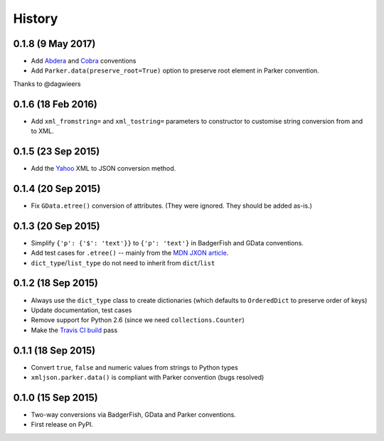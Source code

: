 .. :changelog:

History
-------

0.1.8 (9 May 2017)
~~~~~~~~~~~~~~~~~~

- Add Abdera_ and Cobra_ conventions
- Add ``Parker.data(preserve_root=True)`` option to preserve root element in
  Parker convention.

Thanks to @dagwieers

.. _Abdera: http://wiki.open311.org/JSON_and_XML_Conversion/#the-abdera-convention
.. _Cobra: http://wiki.open311.org/JSON_and_XML_Conversion/#the-cobra-convention

0.1.6 (18 Feb 2016)
~~~~~~~~~~~~~~~~~~~

- Add ``xml_fromstring=`` and ``xml_tostring=`` parameters to constructor to
  customise string conversion from and to XML.


0.1.5 (23 Sep 2015)
~~~~~~~~~~~~~~~~~~~

- Add the Yahoo_ XML to JSON conversion method.

.. _Yahoo: https://developer.yahoo.com/javascript/json.html#xml

0.1.4 (20 Sep 2015)
~~~~~~~~~~~~~~~~~~~

- Fix ``GData.etree()`` conversion of attributes. (They were ignored. They
  should be added as-is.)

0.1.3 (20 Sep 2015)
~~~~~~~~~~~~~~~~~~~

- Simplify ``{'p': {'$': 'text'}}`` to ``{'p': 'text'}`` in BadgerFish and GData
  conventions.
- Add test cases for ``.etree()`` -- mainly from the `MDN JXON article`_.
- ``dict_type``/``list_type`` do not need to inherit from ``dict``/``list``

.. _MDN JXON article: https://developer.mozilla.org/en-US/docs/JXON#In_summary

0.1.2 (18 Sep 2015)
~~~~~~~~~~~~~~~~~~~

- Always use the ``dict_type`` class to create dictionaries (which defaults to
  ``OrderedDict`` to preserve order of keys)
- Update documentation, test cases
- Remove support for Python 2.6 (since we need ``collections.Counter``)
- Make the `Travis CI build`_ pass

.. _Travis CI build: https://travis-ci.org/sanand0/xmljson

0.1.1 (18 Sep 2015)
~~~~~~~~~~~~~~~~~~~

- Convert ``true``, ``false`` and numeric values from strings to Python types
- ``xmljson.parker.data()`` is compliant with Parker convention (bugs resolved)

0.1.0 (15 Sep 2015)
~~~~~~~~~~~~~~~~~~~

- Two-way conversions via BadgerFish, GData and Parker conventions.
- First release on PyPI.
